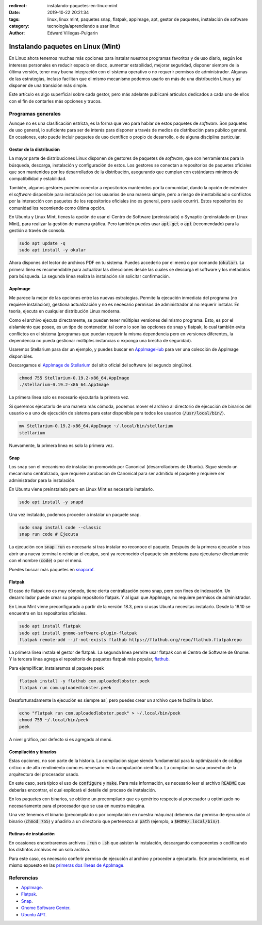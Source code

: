 :redirect: instalando-paquetes-en-linux-mint
:date: 2019-10-22 20:21:34
:tags: linux, linux mint, paquetes snap, flatpak, appimage, apt, gestor de paquetes, instalación de software
:category: tecnología/aprendiendo a usar linux
:author: Edward Villegas-Pulgarin

Instalando paquetes en Linux (Mint)
===================================

En Linux ahora tenemos muchas más opciones para instalar nuestros programas
favoritos y de uso diario, según los intereses personales en reducir espacio
en disco, aumentar estabilidad, mejorar seguridad, disponer siempre de la
última versión, tener muy buena integración con el sistema operativo o no
requerir permisos de administrador. Algunas de las estrategias, incluso
facilitan que el mismo mecanismo podemos usarlo en más de una distribución
Linux y así disponer de una transición más simple.

Este artículo es algo superficial sobre cada gestor, pero más adelante
publicaré artículos dedicados a cada uno de ellos con el fin de contarles más
opciones y trucos.

Programas generales
-------------------

Aunque no es una clasificación estricta, es la forma que veo para hablar de
estos paquetes de *software*. Son paquetes de uso general, lo suficiente para
ser de interés para disponer a través de medios de distribución para público
general. En ocasiones, esto puede incluir paquetes de uso científico o propio
de desarrollo, o de alguna disciplina particular.

Gestor de la distribución
~~~~~~~~~~~~~~~~~~~~~~~~~

La mayor parte de distribuciones Linux disponen de gestores de paquetes de
*software*, que son herramientas para la búsqueda, descarga, instalación y
configuración de estos. Los gestores se conectan a repositorios de paquetes
oficiales que son mantenidos por los desarrollados de la distribución,
asegurando que cumplan con estándares mínimos de compatibilidad y estabilidad.

También, algunos gestores pueden conectar a repositorios mantenidos por la
comunidad, dando la opción de extender el *software* disponible para
instalación por los usuarios de una manera simple, pero a riesgo de
inestabilidad o conflictos por la interacción con paquetes de los repositorios
oficiales (no es general, pero suele ocurrir). Estos repositorios de comunidad
los recomiendo como última opción.

En Ubuntu y Linux Mint, tienes la opción de usar el Centro de Software
(preinstalado) o Synaptic (preinstalado en Linux Mint), para realizar la
gestión de manera gráfica. Pero también puedes usar :code:`apt-get` o
:code:`apt` (recomendado) para la gestión a través de consola.

.. code::

   sudo apt update -q
   sudo apt install -y okular

Ahora dispones del lector de archivos PDF en tu sistema. Puedes accederlo por
el menú o por comando (:code:`okular`). La primera línea es recomendable para
actualizar las direcciones desde las cuales se descarga el software y los
metadatos para búsqueda. La segunda línea realiza la instalación sin solicitar
confirmación.

AppImage
~~~~~~~~

Me parece la mejor de las opciones entre las nuevas estrategias. Permite la
ejecución inmediata del programa (no requiere instalación), gestiona
actualización y no es necesario permisos de administrador al no requerir
instalar. En teoría, ejecuta en cualquier distribución Linux moderna.

Como el archivo ejecuta directamente, se pueden tener múltiples versiones del
mismo programa. Esto, es por el aislamiento que posee, es un tipo de
contenedor, tal como lo son las opciones de snap y flatpak, lo cual también
evita conflictos en el sistema (programas que puedan requerir la misma
dependencia pero en versiones diferentes, la dependencia no pueda gestionar
múltiples instancias o exponga una brecha de seguridad).

Usaremos Stellarium para dar un ejemplo, y puedes buscar en
`AppImageHub <https://appimage.github.io>`_ para ver una colección de AppImage
disponibles.

.. _appimagecode:

Descargamos el `AppImage de Stellarium <https://stellarium.org/>`_ del sitio
oficial del software (el segundo pingüino).

.. code::

   chmod 755 Stellarium-0.19.2-x86_64.AppImage
   ./Stellarium-0.19.2-x86_64.AppImage

La primera línea solo es necesario ejecutarla la primera vez.

Si queremos ejecutarlo de una manera más cómoda, podemos mover el archivo al
directorio de ejecución de binarios del usuario o a uno de ejecución de sistema
para estar disponible para todos los usuarios (:code:`/usr/local/bin/`).

.. code::

   mv Stellarium-0.19.2-x86_64.AppImage ~/.local/bin/stellarium
   stellarium

Nuevamente, la primera línea es solo la primera vez.

.. _instalando-paquetes-en-linux-mint#snap:

Snap
~~~~

Los snap son el mecanismo de instalación promovido por Canonical
(desarrolladores de Ubuntu). Sigue siendo un mecanismo centralizado, que
requiere aprobación de Canonical para ser admitido el paquete y requiere ser
administrador para la instalación.

En Ubuntu viene preinstalado pero en Linux Mint es necesario instalarlo.

.. code::

   sudo apt install -y snapd

Una vez instalado, podemos proceder a instalar un paquete snap.

.. code::

   sudo snap install code --classic
   snap run code # Ejecuta

La ejecución con :code:`snap run` es necesaria si tras instalar no reconoce
el paquete. Después de la primera ejecución o tras abrir una nueva terminal
o reiniciar el equipo, será ya reconocido el paquete sin problema para
ejecutarse directamente con el nombre (:code:`code`) o por el menú.

Puedes buscar más paquetes en `snapcraf <https://snapcraft.io/store>`_.

.. update:: 2020-07-02 12:00:00

   A partir de Linux Mint 20 debes primero configurar APT para poder instalar
   Snap. Puedes revisar mi publicación
   :doc:`/es/blog/2020/instalar-paquetes-snap-en-linux-mint-20` para saber como.

Flatpak
~~~~~~~

El caso de flatpak no es muy cómodo, tiene cierta centralización como snap,
pero con fines de indexación. Un desarrollador puede crear su propio
repositorio flatpak. Y al igual que AppImage, no requiere permisos de
administrador.

En Linux Mint viene preconfigurado a partir de la versión 18.3, pero si usas
Ubuntu necesitas instalarlo. Desde la 18.10 se encuentra en los repositorios
oficiales.

.. code::

   sudo apt install flatpak
   sudo apt install gnome-software-plugin-flatpak
   flatpak remote-add --if-not-exists flathub https://flathub.org/repo/flathub.flatpakrepo

La primera línea instala el gestor de flatpak. La segunda línea permite usar
flatpak con el Centro de Software de Gnome. Y la tercera línea agrega el
repositorio de paquetes flatpak más popular, `flathub <https://flathub.org/home>`_.

Para ejemplificar, instalaremos el paquete peek

.. code::

   flatpak install -y flathub com.uploadedlobster.peek
   flatpak run com.uploadedlobster.peek

Desafortunadamente la ejecución es siempre así, pero puedes crear un archivo
que te facilite la labor.

.. code::

   echo "flatpak run com.uploadedlobster.peek" > ~/.local/bin/peek
   chmod 755 ~/.local/bin/peek
   peek

A nivel gráfico, por defecto si es agregado al menú.

Compilación y binarios
~~~~~~~~~~~~~~~~~~~~~~

Estas opciones, no son parte de la historia. La compilación sigue siendo
fundamental para la optimización de código crítico o de alto rendimiento
como es necesario en la computación científica. La compilación saca provecho de
la arquitectura del procesador usado.

En este caso, será típico el uso de :code:`configure` y :code:`make`. Para más
información, es necesario leer el archivo :code:`README` que deberías
encontrar, el cual explicará el detalle del proceso de instalación.

En los paquetes con binarios, se obtiene un precompilado que es genérico
respecto al procesador u optimizado no necesariamente para el procesador que se
usa en nuestra máquina.

Una vez tenemos el binario (precompilado o por compilación en nuestra máquina)
debemos dar permiso de ejecución al binario (:code:`chmod 755`) y añadirlo a
un directorio que pertenezca al :code:`path` (ejemplo, a
:code:`$HOME/.local/bin/`).

Rutinas de instalación
~~~~~~~~~~~~~~~~~~~~~~

En ocasiones encontraremos archivos :code:`.run` o :code:`.sh` que asisten la
instalación, descargando componentes o codificando los distintos archivos en
un solo archivo.

Para este caso, es necesario conferir permiso de ejecución al archivo y
proceder a ejecutarlo. Este procedimiento, es el mismo expuesto en las
`primeras dos líneas de AppImage <#appimagecode>`_.

Referencias
-----------

+ `AppImage <https://appimage.org/>`_.
+ `Flatpak <https://www.flatpak.org/>`_.
+ `Snap <https://snapcraft.io/>`_.
+ `Gnome Software Center <https://wiki.gnome.org/Apps/Software>`_.
+ `Ubuntu APT <https://help.ubuntu.com/lts/serverguide/apt.html>`_.
